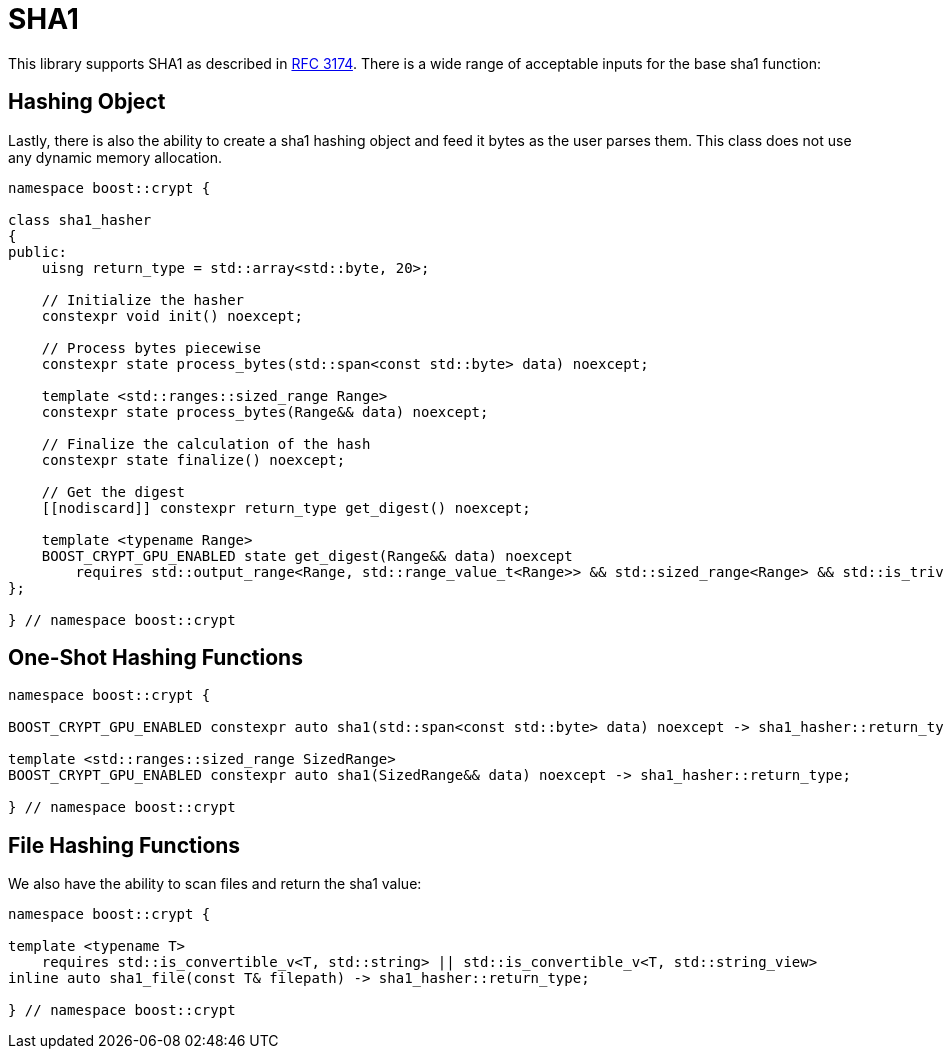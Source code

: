 ////
Copyright 2024 - 2025 Matt Borland
Distributed under the Boost Software License, Version 1.0.
https://www.boost.org/LICENSE_1_0.txt
////

[#sha1]
:idprefix: sha1_

= SHA1

This library supports SHA1 as described in https://datatracker.ietf.org/doc/html/rfc3174[RFC 3174].
There is a wide range of acceptable inputs for the base sha1 function:

== Hashing Object

[#sha1_hasher]
Lastly, there is also the ability to create a sha1 hashing object and feed it bytes as the user parses them.
This class does not use any dynamic memory allocation.

[source, c++]
----
namespace boost::crypt {

class sha1_hasher
{
public:
    uisng return_type = std::array<std::byte, 20>;

    // Initialize the hasher
    constexpr void init() noexcept;

    // Process bytes piecewise
    constexpr state process_bytes(std::span<const std::byte> data) noexcept;

    template <std::ranges::sized_range Range>
    constexpr state process_bytes(Range&& data) noexcept;

    // Finalize the calculation of the hash
    constexpr state finalize() noexcept;

    // Get the digest
    [[nodiscard]] constexpr return_type get_digest() noexcept;

    template <typename Range>
    BOOST_CRYPT_GPU_ENABLED state get_digest(Range&& data) noexcept
        requires std::output_range<Range, std::range_value_t<Range>> && std::sized_range<Range> && std::is_trivially_copyable_v<std::range_value_t<Range>>;
};

} // namespace boost::crypt
----

== One-Shot Hashing Functions

[source, c++]
----
namespace boost::crypt {

BOOST_CRYPT_GPU_ENABLED constexpr auto sha1(std::span<const std::byte> data) noexcept -> sha1_hasher::return_type;

template <std::ranges::sized_range SizedRange>
BOOST_CRYPT_GPU_ENABLED constexpr auto sha1(SizedRange&& data) noexcept -> sha1_hasher::return_type;

} // namespace boost::crypt
----

== File Hashing Functions

We also have the ability to scan files and return the sha1 value:

[source, c++]
----
namespace boost::crypt {

template <typename T>
    requires std::is_convertible_v<T, std::string> || std::is_convertible_v<T, std::string_view>
inline auto sha1_file(const T& filepath) -> sha1_hasher::return_type;

} // namespace boost::crypt
----
